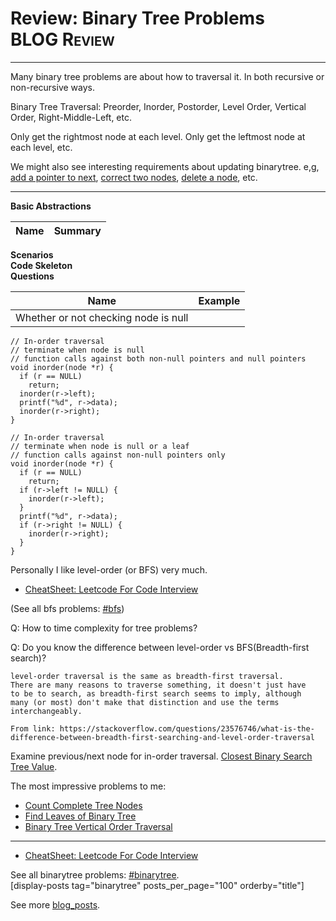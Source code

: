 * Review: Binary Tree Problems                                  :BLOG:Review:
#+STARTUP: showeverything
#+OPTIONS: toc:nil \n:t ^:nil creator:nil d:nil
:PROPERTIES:
:type: binarytree, review
:END:
---------------------------------------------------------------------
Many binary tree problems are about how to traversal it. In both recursive or non-recursive ways.

Binary Tree Traversal: Preorder, Inorder, Postorder, Level Order, Vertical Order, Right-Middle-Left, etc.

Only get the rightmost node at each level. Only get the leftmost node at each level, etc.

We might also see interesting requirements about updating binarytree. e,g, [[https://code.dennyzhang.com/populating-next-right-pointers-in-each-node-ii/][add a pointer to next]], [[https://code.dennyzhang.com/recover-binary-search-tree/][correct two nodes]], [[https://code.dennyzhang.com/delete-node-in-a-bst/][delete a node]], etc.
---------------------------------------------------------------------
#+BEGIN_HTML
<a href="https://github.com/dennyzhang/code.dennyzhang.com/tree/master/review/review-binarytree"><img align="right" width="200" height="183" src="https://www.dennyzhang.com/wp-content/uploads/denny/watermark/github.png" /></a>
#+END_HTML

*Basic Abstractions*
| Name                     | Summary                                           |
|--------------------------+---------------------------------------------------|
*Scenarios*
*Code Skeleton*
*Questions*
| Name                                 | Example |
|--------------------------------------+---------|
| Whether or not checking node is null |         |

#+BEGIN_SRC c++
// In-order traversal
// terminate when node is null
// function calls against both non-null pointers and null pointers
void inorder(node *r) {
  if (r == NULL)
    return;
  inorder(r->left);
  printf("%d", r->data);
  inorder(r->right);
}
#+END_SRC

#+BEGIN_SRC c++
// In-order traversal
// terminate when node is null or a leaf
// function calls against non-null pointers only
void inorder(node *r) {
  if (r == NULL)
    return;
  if (r->left != NULL) {
    inorder(r->left);
  }
  printf("%d", r->data);
  if (r->right != NULL) {
    inorder(r->right);
  }
}
#+END_SRC

Personally I like level-order (or BFS) very much. 

- [[https://cheatsheet.dennyzhang.com/cheatsheet-leetcode-A4][CheatSheet: Leetcode For Code Interview]]

(See all bfs problems: [[https://code.dennyzhang.com/review-bfs][#bfs]])

Q: How to time complexity for tree problems?

Q: Do you know the difference between level-order vs BFS(Breadth-first search)?

#+BEGIN_EXAMPLE
level-order traversal is the same as breadth-first traversal. 
There are many reasons to traverse something, it doesn't just have 
to be to search, as breadth-first search seems to imply, although 
many (or most) don't make that distinction and use the terms interchangeably.

From link: https://stackoverflow.com/questions/23576746/what-is-the-difference-between-breadth-first-searching-and-level-order-traversal
#+END_EXAMPLE

Examine previous/next node for in-order traversal. [[https://code.dennyzhang.com/closest-binary-search-tree-value][Closest Binary Search Tree Value]].

The most impressive problems to me:
- [[https://code.dennyzhang.com/count-complete-tree-nodes/][Count Complete Tree Nodes]]
- [[https://code.dennyzhang.com/find-leaves-of-binary-tree][Find Leaves of Binary Tree]]
- [[https://code.dennyzhang.com/binary-tree-vertical-order-traversal][Binary Tree Vertical Order Traversal]]
---------------------------------------------------------------------
- [[https://cheatsheet.dennyzhang.com/cheatsheet-leetcode-A4][CheatSheet: Leetcode For Code Interview]]

See all binarytree problems: [[https://code.dennyzhang.com/tag/binarytree/][#binarytree]].
[display-posts tag="binarytree" posts_per_page="100" orderby="title"]

See more [[https://code.dennyzhang.com/?s=blog+posts][blog_posts]].

#+BEGIN_HTML
<div style="overflow: hidden;">
<div style="float: left; padding: 5px"> <a href="https://www.linkedin.com/in/dennyzhang001"><img src="https://www.dennyzhang.com/wp-content/uploads/sns/linkedin.png" alt="linkedin" /></a></div>
<div style="float: left; padding: 5px"><a href="https://github.com/DennyZhang"><img src="https://www.dennyzhang.com/wp-content/uploads/sns/github.png" alt="github" /></a></div>
<div style="float: left; padding: 5px"><a href="https://www.dennyzhang.com/slack" target="_blank" rel="nofollow"><img src="https://www.dennyzhang.com/wp-content/uploads/sns/slack.png" alt="slack"/></a></div>
</div>
#+END_HTML

